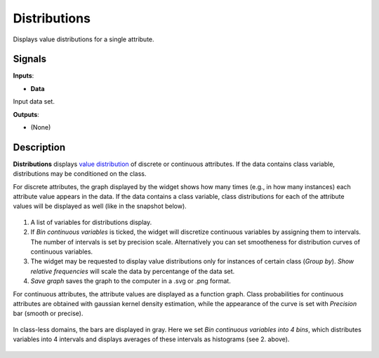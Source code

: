 Distributions
=============

.. figure:: icons/distributions.png

Displays value distributions for a single attribute.

Signals
-------

**Inputs**:

-  **Data**

Input data set.

**Outputs**:

-  (None)

Description
-----------

**Distributions** displays `value
distribution <https://en.wikipedia.org/wiki/Frequency_distribution>`__
of discrete or continuous attributes. If the data contains class
variable, distributions may be conditioned on the class.

For discrete attributes, the graph displayed by the widget shows how
many times (e.g., in how many instances) each attribute value appears in
the data. If the data contains a class variable, class distributions for
each of the attribute values will be displayed as well (like in the
snapshot below).

.. figure:: images/Distributions-Disc-stamped.png

1. A list of variables for distributions display.
2. If *Bin continuous variables* is ticked, the widget will discretize
   continuous variables by assigning them to intervals. The number of
   intervals is set by precision scale. Alternatively you can set
   smootheness for distribution curves of continuous variables.
3. The widget may be requested to display value distributions only for
   instances of certain class (*Group by*). *Show relative frequencies*
   will scale the data by percentange of the data set.
4. *Save graph* saves the graph to the computer in a .svg or .png
   format.

For continuous attributes, the attribute values are displayed as a
function graph. Class probabilities for continuous attributes are
obtained with gaussian kernel density estimation, while the appearance
of the curve is set with *Precision* bar (smooth or precise).

.. figure:: images/Distributions-Cont.png

In class-less domains, the bars are displayed in gray. Here we set *Bin
continuous variables into 4 bins*, which distributes variables into 4
intervals and displays averages of these intervals as histograms (see 2.
above).

.. figure:: images/Distributions-NoClass.png

